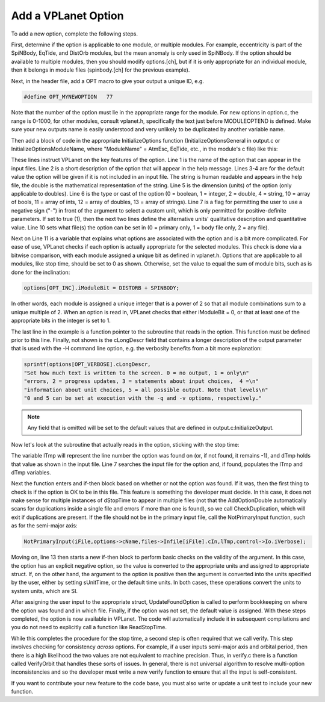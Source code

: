 Add a VPLanet Option
====================

To add a new option, complete the following steps.

First, determine if the option is applicable to one module, or multiple modules.
For example, eccentricity is part of the SpiNBody, EqTide, and DistOrb modules,
but the mean anomaly is only used in SpiNBody. If the option should be
available to multiple modules, then you should modify options.[ch], but if it is
only appropriate for an individual module, then it belongs in module files
(spinbody.[ch] for the previous example).

Next, in the header file, add a OPT macro to give your output a unique ID, e.g.

.. code-block:: bash

  #define OPT_MYNEWOPTION   77

Note that the number of the option must lie in the appropriate range for the
module. For new options in option.c, the range is 0-1000, for other modules,
consult vplanet.h, specifically the text just before MODULEOPTEND is defined.
Make sure your new outputs name is easily understood and very unlikely to be
duplicated by another variable name.

Then add a block of code in the appropriate InitializeOptions function
(InitializeOptionsGeneral in output.c or InitializeOptionsModuleName, where
"ModuleName" = AtmEsc, EqTide, etc., in the module's c file) like this:

.. code-block:: bash
  :linenos:

  sprintf(options[OPT_STOPTIME].cName,"dStopTime");
  sprintf(options[OPT_STOPTIME].cDescr,"Integration Stop Time");
  sprintf(options[OPT_STOPTIME].cDefault,"10 years");
  options[OPT_STOPTIME].dDefault = 10*YEARSEC;
  sprintf(options[OPT_STOPTIME].cDimension,"time");
  options[OPT_STOPTIME].iType = 2;
  options[OPT_STOPTIME].bNeg = 1;
  sprintf(options[OPT_STOPTIME].cNeg,"Years");
  options[OPT_STOPTIME].dNeg = YEARSEC;
  options[OPT_STOPTIME].iFileType = 2;
  options[OPT_STOPTIME].iModuleBit = 0;
  fnRead[OPT_STOPTIME] = &ReadStopTime;

These lines instruct VPLanet on the key features of the option. Line 1 is the
name of the option that can appear in the input files. Line 2 is a short
description of the option that will appear in the help message. Lines 3-4 are
for the default value the option will be given if it is not included in an input
file. The string is human readable and appears in the help file, the double is
the mathematical representation of the string. Line 5 is the dimension (units)
of the option (only applicable to doubles). Line 6 is the type or cast of the
option (0 = boolean, 1 = integer, 2 = double, 4 = string, 10 = array of bools,
11 = array of ints, 12 = array of doubles, 13 = array of strings). Line 7 is a
flag for permitting the user to use a negative sign ("-") in front of the
argument to select a custom unit, which is only permitted for positive-definite
parameters. If set to true (1), then the next two lines define the alternative
units' qualitative description and quantitative value. Line 10 sets what file(s)
the option can be set in (0 = primary only, 1 = body file only, 2 = any file).

Next on Line 11 is a variable that explains what options are associated with the
option and is a bit more complicated. For ease of use, VPLanet checks if each
option is actually appropriate for the selected modules. This check is done via
a bitwise comparison, with each module assigned a unique bit as defined in
vplanet.h. Options that are applicable to all modules, like stop time,
should be set to 0 as shown. Otherwise, set the value to equal the sum of module
bits, such as is done for the inclination:

.. code-block:: bash

    options[OPT_INC].iModuleBit = DISTORB + SPINBODY;

In other words, each module is assigned a unique integer that is a power of 2 so
that all module combinations sum to a unique multiple of 2. When an option is
read in, VPLanet checks that either iModuleBit = 0, or that at least one of the
appropriate bits in the integer is set to 1.

The last line in the example is a function pointer to the subroutine that reads
in the option. This function must be defined prior to this line. Finally, not
shown is the cLongDescr field that contains a longer description of the output
parameter that is used with the -H command line option, e.g. the verbosity
benefits from a bit more explanation:

.. code-block:: bash

  sprintf(options[OPT_VERBOSE].cLongDescr,
  "Set how much text is written to the screen. 0 = no output, 1 = only\n"
  "errors, 2 = progress updates, 3 = statements about input choices,  4 =\n"
  "information about unit choices, 5 = all possible output. Note that levels\n"
  "0 and 5 can be set at execution with the -q and -v options, respectively."

.. note::

  Any field that is omitted will be set to the default values that are defined
  in output.c:InitializeOutput.

Now let's look at the subroutine that actually reads in the option, sticking
with the stop time:

.. code-block:: bash
  :linenos:

  void ReadStopTime(BODY *body,CONTROL *control,FILES *files,OPTIONS *options,
                    SYSTEM *system,int iFile) {
    /* This parameter can exist in any file, but only once */
    int lTmp=-1;
    double dTmp;

    AddOptionDouble(files->Infile[iFile].cIn,options->cName,&dTmp,&lTmp,
                    control->Io.iVerbose);
    if (lTmp >= 0) {
      /* Option was found */
      CheckDuplication(files,options,files->Infile[iFile].cIn,lTmp,
                       control->Io.iVerbose);
      if (dTmp < 0) {
        control->Evolve.dStopTIme = dTmp*dNegativeDouble(*options,
                                    files->Infile[iFile].cIn,
                                    control->Io.iVerbose);
      } else {
        /* Convert stop time to cgs */
        control->Evolve.dStopTime = dTmp*fdUnitsTime(control->Units[iFile].iTime);
        }
      UpdateFoundOption(&files->Infile[iFile],options,lTmp,iFile);
    } else {
      AssignDefaultDouble(options,&control->Evolve.dStopTime,files->iNumInputs);
    }
  }

The variable lTmp will represent the line number the option was found on (or,
if not found, it remains -1), and dTmp holds that value as shown in the input
file. Line 7 searches the input file for the option and, if found, populates the
lTmp and dTmp variables.

Next the function enters and if-then block based on whether or not the option
was found. If it was, then the first thing to check is if the option is OK to be
in this file. This feature is something the developer must decide. In this case,
it does not make sense for multiple instances of dStopTime to appear in multiple
files (not that the AddOptionDouble automatically scans for duplications inside
a single file and errors if more than one is found), so we call
CheckDuplication, which will exit if duplications are present. If the file
should not be in the primary input file, call the NotPrimaryInput function, such
as for the semi-major axis:

.. code-block:: bash

    NotPrimaryInput(iFile,options->cName,files->Infile[iFile].cIn,lTmp,control->Io.iVerbose);

Moving on, line 13 then starts a new if-then block to perform basic checks on
the validity of the argument. In this case, the option has an explicit negative
option, so the value is converted to the appropriate units and assigned to
appropriate struct. If, on the other hand, the argument to the option is
positive then the argument is converted into the units specified by the user,
either by setting sUnitTime, or the default time units. In both cases, these
operations convert the units to system units, which are SI.

After assigning the user input to the appropriate struct, UpdateFoundOption is
called to perform bookkeeping on where the option was found and in which file.
Finally, if the option was not set, the default value is assigned. With these
steps completed, the option is now available in VPLanet. The code will
automatically include it in subsequent compilations and you do not need to
explicitly call a function like ReadStopTime.

While this completes the procedure for the stop time, a second step is often
required that we call verify. This step involves checking for consistency
*across* options. For example, if a user inputs semi-major axis and orbital
period, then there is a high likelihood the two values are not equivalent to
machine precision. Thus, in verify.c there is a function called VerifyOrbit that
handles these sorts of issues. In general, there is not universal algorithm to
resolve multi-option inconsistencies and so the developer must write a new
verify function to ensure that all the input is self-consistent.

If you want to contribute your new feature to the code base, you must also
write or update a unit test to include your new function.
